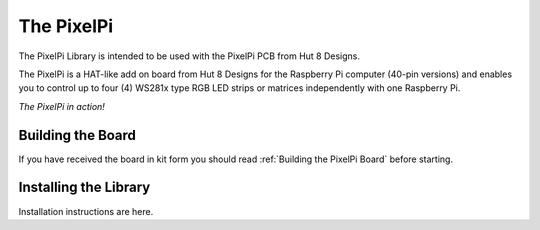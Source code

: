 ===========
The PixelPi
===========
The PixelPi Library is intended to be used with the PixelPi PCB from Hut 8 Designs.

The PixelPi is a HAT-like add on board from Hut 8 Designs for the Raspberry Pi computer (40-pin versions) and enables you to control
up to four (4) WS281x type RGB LED strips or matrices independently with one Raspberry Pi.

.. image:: images/pixelpi.jpg
  :width: 400
  :alt: The PixelPi in action!

*The PixelPi in action!*


Building the Board
------------------
If you have received the board in kit form you should read :ref:`Building the PixelPi Board` before starting.

Installing the Library
----------------------
Installation instructions are here.